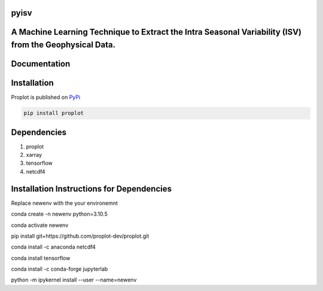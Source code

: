 
pyisv
=============

A Machine Learning Technique to Extract the Intra Seasonal Variability (ISV) from the Geophysical Data.
=============

|doi|

Documentation
=============


Installation
============

Proplot is published on `PyPi <https://pypi.org/project/pyisv/>`__

.. code-block:: bash

   pip install proplot

Dependencies
============

1. proplot
2. xarray
3. tensorflow
4. netcdf4

Installation Instructions for Dependencies
============

Replace newenv with the your environemnt

conda create -n newenv python=3.10.5

conda activate newenv

pip install git+https://github.com/proplot-dev/proplot.git

conda install -c anaconda netcdf4

conda install tensorflow

conda install -c conda-forge jupyterlab

python -m ipykernel install --user --name=newenv

.. |doi| image:: https://zenodo.org/badge/623253615.svg
   :alt: doi
   :target: https://zenodo.org/badge/latestdoi/623253615
   

